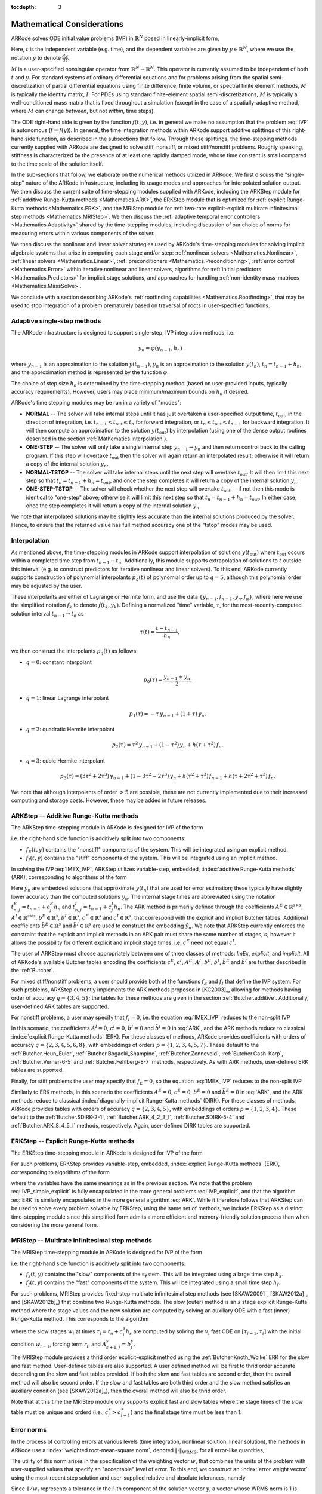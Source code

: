 ..
   Programmer(s): Daniel R. Reynolds @ SMU
   ----------------------------------------------------------------
   SUNDIALS Copyright Start
   Copyright (c) 2002-2019, Lawrence Livermore National Security
   and Southern Methodist University.
   All rights reserved.

   See the top-level LICENSE and NOTICE files for details.

   SPDX-License-Identifier: BSD-3-Clause
   SUNDIALS Copyright End
   ----------------------------------------------------------------

:tocdepth: 3

.. _Mathematics:

===========================
Mathematical Considerations
===========================

ARKode solves ODE initial value problems (IVP) in :math:`\mathbb{R}^N`
posed in linearly-implicit form,

.. math::
   M \dot{y} = f(t,y), \qquad y(t_0) = y_0.
   :label: IVP

Here, :math:`t` is the independent variable (e.g. time), and the
dependent variables are given by :math:`y \in \mathbb{R}^N`, where we
use the notation :math:`\dot{y}` to denote :math:`\frac{dy}{dt}`.

:math:`M` is a user-specified nonsingular operator from
:math:`\mathbb{R}^N \to \mathbb{R}^N`.  This operator is currently
assumed to be independent of both :math:`t` and :math:`y`.
For standard systems of ordinary differential equations and for
problems arising from the spatial semi-discretization of partial
differential equations using finite difference, finite volume, or
spectral finite element methods, :math:`M` is typically the identity
matrix, :math:`I`.  For PDEs using standard finite-element
spatial semi-discretizations, :math:`M` is typically a
well-conditioned mass matrix that is fixed throughout a simulation
(except in the case of a spatially-adaptive method, where :math:`M`
can change *between*, but not *within*, time steps).

The ODE right-hand side is given by the function :math:`f(t,y)`,
i.e. in general we make no assumption that the problem :eq:`IVP` is
autonomous (:math:`f=f(y)`).  In general, the time integration methods
within ARKode support additive splittings of this right-hand side
function, as described in the subsections that follow.  Through these
splittings, the time-stepping methods currently supplied with ARKode
are designed to solve stiff, nonstiff, or mixed stiff/nonstiff
problems.  Roughly speaking, stiffness is characterized by the
presence of at least one rapidly damped mode, whose time constant is
small compared to the time scale of the solution itself.

In the sub-sections that follow, we elaborate on the numerical
methods utilized in ARKode.  We first discuss the "single-step" nature
of the ARKode infrastructure, including its usage modes and approaches
for interpolated solution output.  We then discuss the current suite
of time-stepping modules supplied with ARKode, including the ARKStep
module for :ref:`additive Runge-Kutta methods <Mathematics.ARK>`,
the ERKStep module that is optimized for :ref:`explicit Runge-Kutta
methods <Mathematics.ERK>`, and the MRIStep module for :ref:`two-rate
explicit-explicit multirate infinitesimal step methods <Mathematics.MRIStep>`.
We then discuss the :ref:`adaptive temporal error controllers
<Mathematics.Adaptivity>` shared by the time-stepping modules, including
discussion of our choice of norms for measuring errors within various components
of the solver.

We then discuss the nonlinear and linear solver strategies used by
ARKode's time-stepping modules for solving implicit algebraic systems
that arise in computing each stage and/or step:
:ref:`nonlinear solvers <Mathematics.Nonlinear>`,
:ref:`linear solvers <Mathematics.Linear>`,
:ref:`preconditioners <Mathematics.Preconditioning>`,
:ref:`error control <Mathematics.Error>` within iterative nonlinear
and linear solvers, algorithms for
:ref:`initial predictors <Mathematics.Predictors>` for implicit stage
solutions, and approaches for handling
:ref:`non-identity mass-matrices <Mathematics.MassSolve>`.

We conclude with a section describing ARKode's :ref:`rootfinding
capabilities <Mathematics.Rootfinding>`, that may be used to stop
integration of a problem prematurely based on traversal of roots in
user-specified functions.



.. _Mathematics.SingleStep:

Adaptive single-step methods
===============================

The ARKode infrastructure is designed to support single-step, IVP
integration methods, i.e.

.. math::

   y_{n} = \varphi(y_{n-1}, h_n)

where :math:`y_{n-1}` is an approximation to the solution :math:`y(t_{n-1})`,
:math:`y_{n}` is an approximation to the solution :math:`y(t_n)`, 
:math:`t_n = t_{n-1} + h_n`, and the approximation method is
represented by the function :math:`\varphi`.

The choice of step size :math:`h_n` is determined by the time-stepping
method (based on user-provided inputs, typically accuracy requirements).
However, users may place minimum/maximum bounds on :math:`h_n` if desired.

ARKode's time stepping modules may be run in a variety of "modes":

* **NORMAL** -- The solver will take internal steps until it has just
  overtaken a user-specified output time, :math:`t_\text{out}`, in the
  direction of integration, i.e. :math:`t_{n-1} < t_\text{out} \le
  t_{n}` for forward integration, or :math:`t_{n} \le t_\text{out} <
  t_{n-1}` for backward integration.  It will then compute an
  approximation to the solution :math:`y(t_\text{out})` by
  interpolation (using one of the dense output routines described in
  the section :ref:`Mathematics.Interpolation`).

* **ONE-STEP** -- The solver will only take a single internal step
  :math:`y_{n-1} \to y_{n}` and then return control back to the
  calling program.  If this step will overtake :math:`t_\text{out}`
  then the solver will again return an interpolated result; otherwise
  it will return a copy of the internal solution :math:`y_{n}`.

* **NORMAL-TSTOP** -- The solver will take internal steps until the next
  step will overtake :math:`t_\text{out}`.  It will then limit
  this next step so that :math:`t_n = t_{n-1} + h_n = t_\text{out}`,
  and once the step completes it will return a copy of the internal
  solution :math:`y_{n}`.

* **ONE-STEP-TSTOP** -- The solver will check whether the next step
  will overtake :math:`t_\text{out}` -- if not then this mode is
  identical to "one-step" above; otherwise it will limit this next
  step so that :math:`t_n = t_{n-1} + h_n = t_\text{out}`.  In either
  case, once the step completes it will return a copy of the internal
  solution :math:`y_{n}`.

We note that interpolated solutions may be slightly less accurate than
the internal solutions produced by the solver.  Hence, to ensure that
the returned value has full method accuracy one of the "tstop" modes
may be used.



.. _Mathematics.Interpolation:

Interpolation
===============

As mentioned above, the time-stepping modules in ARKode support
interpolation of solutions :math:`y(t_\text{out})` where
:math:`t_\text{out}` occurs within a completed time step from
:math:`t_{n-1} \to t_n`.  Additionally, this module supports
extrapolation of solutions to :math:`t` outside this interval
(e.g. to construct predictors for iterative nonlinear and linear
solvers).  To this end, ARKode currently supports construction of
polynomial interpolants :math:`p_q(t)` of polynomial order up to
:math:`q=5`, although this polynomial order may be adjusted by the
user.

These interpolants are either of Lagrange or Hermite form, and
use the data :math:`\left\{ y_{n-1}, f_{n-1}, y_{n}, f_{n} \right\}`,
where here we use the simplified notation :math:`f_{k}` to denote
:math:`f(t_k,y_k)`.  Defining a normalized "time" variable,
:math:`\tau`, for the most-recently-computed solution interval
:math:`t_{n-1} \to t_{n}` as

.. math::

   \tau(t) = \frac{t-t_{n-1}}{h_{n}},

we then construct the interpolants :math:`p_q(t)` as follows:

* :math:`q=0`: constant interpolant

  .. math::

     p_0(\tau) = \frac{y_{n-1} + y_{n}}{2}.

* :math:`q=1`: linear Lagrange interpolant

  .. math::

     p_1(\tau) = -\tau\, y_{n-1} + (1+\tau)\, y_{n}.

* :math:`q=2`: quadratic Hermite interpolant

  .. math::

     p_2(\tau) =  \tau^2\,y_{n-1} + (1-\tau^2)\,y_{n} + h(\tau+\tau^2)\,f_{n}.

* :math:`q=3`: cubic Hermite interpolant

  .. math::

     p_3(\tau) =  (3\tau^2 + 2\tau^3)\,y_{n-1} +
     (1-3\tau^2-2\tau^3)\,y_{n} + h(\tau^2+\tau^3)\,f_{n-1} +
     h(\tau+2\tau^2+\tau^3)\,f_{n}.

We note that although interpolants of order :math:`> 5` are possible,
these are not currently implemented due to their increased computing
and storage costs.  However, these may be added in future releases.




.. _Mathematics.ARK:

ARKStep -- Additive Runge-Kutta methods
=========================================

The ARKStep time-stepping module in ARKode is designed for IVP of the
form

.. math::
   M \dot{y} = f_E(t,y) + f_I(t,y), \qquad y(t_0) = y_0,
   :label: IMEX_IVP

i.e. the right-hand side function is additively split into two
components:

* :math:`f_E(t,y)` contains the "nonstiff" components of the
  system.  This will be integrated using an explicit method.

* :math:`f_I(t,y)` contains the "stiff" components of the
  system.  This will be integrated using an implicit method.

In solving the IVP :eq:`IMEX_IVP`, ARKStep utilizes variable-step,
embedded, :index:`additive Runge-Kutta methods` (ARK), corresponding
to algorithms of the form

.. math::
   M z_i &= M y_{n-1} + h_n \sum_{j=1}^{i-1} A^E_{i,j} f_E(t^E_{n,j}, z_j)
                 + h_n \sum_{j=1}^{i} A^I_{i,j} f_I(t^I_{n,j}, z_j),
   \quad i=1,\ldots,s, \\
   M y_n &= M y_{n-1} + h_n \sum_{i=1}^{s} \left(b^E_i f_E(t^E_{n,i}, z_i)
                 + b^I_i f_I(t^I_{n,i}, z_i)\right), \\
   M \tilde{y}_n &= M y_{n-1} + h_n \sum_{i=1}^{s} \left(
                  \tilde{b}^E_i f_E(t^E_{n,i}, z_i) +
		  \tilde{b}^I_i f_I(t^I_{n,i}, z_i)\right).
   :label: ARK

Here :math:`\tilde{y}_n` are embedded solutions that approximate
:math:`y(t_n)` that are used for error estimation; these typically
have slightly lower accuracy than the computed solutions :math:`y_n`.
The internal stage times are abbreviated using the notation
:math:`t^E_{n,j} = t_{n-1} + c^E_j h_n` and
:math:`t^I_{n,j} = t_{n-1} + c^I_j h_n`.  The ARK method is
primarily defined through the coefficients :math:`A^E \in
\mathbb{R}^{s\times s}`, :math:`A^I \in \mathbb{R}^{s\times s}`,
:math:`b^E \in \mathbb{R}^{s}`, :math:`b^I \in \mathbb{R}^{s}`,
:math:`c^E \in \mathbb{R}^{s}` and :math:`c^I \in \mathbb{R}^{s}`,
that correspond with the explicit and implicit Butcher tables.
Additional coefficients :math:`\tilde{b}^E \in \mathbb{R}^{s}` and
:math:`\tilde{b}^I \in \mathbb{R}^{s}` are used to construct the
embedding :math:`\tilde{y}_n`.  We note that ARKStep currently
enforces the constraint that the explicit and implicit methods in an
ARK pair must share the same number of stages, :math:`s`; however it
allows the possibility for different explicit and implicit stage
times, i.e. :math:`c^E` need not equal :math:`c^I`.

The user of ARKStep must choose appropriately between one of three
classes of methods: *ImEx*, *explicit*, and *implicit*.  All of
ARKode's available Butcher tables encoding the coefficients
:math:`c^E`, :math:`c^I`, :math:`A^E`, :math:`A^I`, :math:`b^E`,
:math:`b^I`, :math:`\tilde{b}^E` and :math:`\tilde{b}^I` are further
described in the :ref:`Butcher`.

For mixed stiff/nonstiff problems, a user should provide both of the
functions :math:`f_E` and :math:`f_I` that define the IVP system.  For
such problems, ARKStep currently implements the ARK methods proposed in
[KC2003]_, allowing for methods having order of accuracy :math:`q =
\{3,4,5\}`; the tables for these methods are given in the section
:ref:`Butcher.additive`.  Additionally, user-defined ARK tables are
supported.

For nonstiff problems, a user may specify that :math:`f_I = 0`,
i.e. the equation :eq:`IMEX_IVP` reduces to the non-split IVP

.. math::
   M\, \dot{y} = f_E(t,y), \qquad y(t_0) = y_0.
   :label: IVP_explicit

In this scenario, the coefficients :math:`A^I=0`, :math:`c^I=0`,
:math:`b^I=0` and :math:`\tilde{b}^I=0` in :eq:`ARK`, and the ARK
methods reduce to classical :index:`explicit Runge-Kutta methods`
(ERK).  For these classes of methods, ARKode provides coefficients
with orders of accuracy :math:`q = \{2,3,4,5,6,8\}`, with embeddings
of orders :math:`p = \{1,2,3,4,5,7\}`.  These default to the
:ref:`Butcher.Heun_Euler`,
:ref:`Butcher.Bogacki_Shampine`, :ref:`Butcher.Zonneveld`,
:ref:`Butcher.Cash-Karp`, :ref:`Butcher.Verner-6-5` and
:ref:`Butcher.Fehlberg-8-7` methods, respectively.  As with ARK
methods, user-defined ERK tables are supported.

Finally, for stiff problems the user may specify that :math:`f_E = 0`,
so the equation :eq:`IMEX_IVP` reduces to the non-split IVP

..
   .. math::
      M(t)\, \dot{y} = f_I(t,y), \qquad y(t_0) = y_0.
      :label: IVP_implicit

.. math::
   M\, \dot{y} = f_I(t,y), \qquad y(t_0) = y_0.
   :label: IVP_implicit

Similarly to ERK methods, in this scenario the coefficients
:math:`A^E=0`, :math:`c^E=0`, :math:`b^E=0` and :math:`\tilde{b}^E=0`
in :eq:`ARK`, and the ARK methods reduce to classical
:index:`diagonally-implicit Runge-Kutta methods` (DIRK).  For these
classes of methods, ARKode provides tables with orders of accuracy
:math:`q = \{2,3,4,5\}`, with embeddings of orders
:math:`p = \{1,2,3,4\}`. These default to the
:ref:`Butcher.SDIRK-2-1`, :ref:`Butcher.ARK_4_2_3_I`,
:ref:`Butcher.SDIRK-5-4` and :ref:`Butcher.ARK_8_4_5_I` methods,
respectively.  Again, user-defined DIRK tables are supported.




.. _Mathematics.ERK:

ERKStep -- Explicit Runge-Kutta methods
===========================================

The ERKStep time-stepping module in ARKode is designed for IVP
of the form

.. math::
   \dot{y} = f(t,y), \qquad y(t_0) = y_0.
   :label: IVP_simple_explicit

For such problems, ERKStep provides variable-step, embedded,
:index:`explicit Runge-Kutta methods` (ERK), corresponding to
algorithms of the form

.. math::
   z_i &= y_{n-1} + h_n \sum_{j=1}^{i-1} A_{i,j} f(t_{n,j}, z_j),
   \quad i=1,\ldots,s, \\
   y_n &= y_{n-1} + h_n \sum_{i=1}^{s} b_i f(t_{n,i}, z_i), \\
   \tilde{y}_n &= y_{n-1} + h_n \sum_{i=1}^{s} \tilde{b}_i f(t_{n,i}, z_i),
   :label: ERK

where the variables have the same meanings as in the previous section.
We note that the problem :eq:`IVP_simple_explicit` is fully encapsulated in
the more general problems :eq:`IVP_explicit`, and that the algorithm :eq:`ERK`
is similarly encapsulated in the more general algorithm :eq:`ARK`.
While it therefore follows that ARKStep can be used to solve every
problem solvable by ERKStep, using the same set of methods, we
include ERKStep as a distinct time-stepping module since this
simplified form admits a more efficient and memory-friendly solution
process than when considering the more general form.


.. _Mathematics.MRIStep:

MRIStep -- Multirate infinitesimal step methods
================================================

The MRIStep time-stepping module in ARKode is designed for IVP
of the form

.. math::
   \dot{y} = f_s(t,y) + f_f(t,y), \qquad y(t_0) = y_0.
   :label: IVP_two_rate

i.e. the right-hand side function is additively split into two
components:

* :math:`f_s(t,y)` contains the "slow" components of the
  system.  This will be integrated using a large time step :math:`h_s`.

* :math:`f_f(t,y)` contains the "fast" components of the
  system.  This will be integrated using a small time step :math:`h_f`.

For such problems, MRIStep provides fixed-step multirate infinitesimal step
methods (see [SKAW2009]_, [SKAW2012a]_, and [SKAW2012b]_) that combine two
Runge-Kutta methods. The slow (outer) method is an :math:`s` stage explicit
Runge-Kutta method where the stage values and the new solution are computed by
solving an auxiliary ODE with a fast (inner) Runge-Kutta method. This
corresponds to the algorithm

.. math::
   w_1 &= y_n, \\
   r_i &= \sum_{j=1}^{i-1} (A^s_{i,j} - A^s_{i-1,j}) f_s(w_j), \\
   v_i(\tau_{i-1}) &= w_{i-1}, \\
   \frac{dv_i}{d\tau} &= f_f(v_i) + \frac{1}{c^s_i - c^s_{i-1}} r_i, \quad \tau \in
   [\tau_{i-1},\tau_i], \quad i = 2,\ldots,s+1\\
   w_i &= v_i(\tau_i), \\
   y_{n+1} &= w_{s+1},
   :label: MRIStep

where the slow stages :math:`w_i` at times :math:`\tau_i = t_n + c^s_i h_s` are
computed by solving the :math:`v_i` fast ODE on :math:`[\tau_{i-1},\tau_i]` with
the initial condition :math:`w_{i-1}`, forcing term :math:`r_i`, and
:math:`A^s_{s+1,j}=b^s_{j}`.

The MRIStep module provides a thrid order explicit-explicit method using the
:ref:`Butcher.Knoth_Wolke` ERK for the slow and fast method. User-defined
tables are also supported. A user defined method will be first to thrid order
accurate depending on the slow and fast tables provided. If both the slow and
fast tables are second order, then the overall method will also be second
order. If the slow and fast tables are both third order and the slow method
satisfies an auxiliary condition (see [SKAW2012a]_), then the overall method
will also be thrid order.

Note that at this time the MRIStep module only supports explicit fast and slow
tables where the stage times of the slow table must be unique and orderd (i.e.,
:math:`c^s_{i} > c^s_{i-1}`) and the final stage time must be less than 1.


.. _Mathematics.Error.Norm:

Error norms
============================

In the process of controlling errors at various levels (time
integration, nonlinear solution, linear solution), the methods in
ARKode use a :index:`weighted root-mean-square norm`, denoted
:math:`\|\cdot\|_\text{WRMS}`, for all error-like quantities,

.. math::
   \|v\|_\text{WRMS} = \left( \frac{1}{N} \sum_{i=1}^N \left(v_i\,
   w_i\right)^2\right)^{1/2}.
   :label: WRMS_NORM

The utility of this norm arises in the specification of the weighting
vector :math:`w`, that combines the units of the problem with
user-supplied values that specify an "acceptable" level of error.  To
this end, we construct an :index:`error weight vector` using
the most-recent step solution and user-supplied relative and
absolute tolerances, namely

.. math::
   w_i = \frac{1}{RTOL\cdot |y_{n-1,i}| + ATOL_i}.
   :label: EWT

Since :math:`1/w_i` represents a tolerance in the :math:`i`-th component of the
solution vector :math:`y`, a vector whose WRMS norm is 1 is regarded
as "small."  For brevity, unless specified otherwise we will drop the
subscript WRMS on norms in the remainder of this section.

Additionally, for problems involving a non-identity mass matrix,
:math:`M\ne I`, the units of equation :eq:`IMEX_IVP` may differ from the
units of the solution :math:`y`.  In this case, we may additionally
construct a :index:`residual weight vector`,

.. math::
   w_i = \frac{1}{RTOL\cdot | \left[M y_{n-1}\right]_i| + ATOL'_i},
   :label: RWT

where the user may specify a separate absolute residual tolerance
value or array, :math:`ATOL'`.  The choice of weighting vector used
in any given norm is determined by the quantity being measured: values
having "solution" units use :eq:`EWT`, whereas values having "equation"
units use :eq:`RWT`.  Obviously, for problems with :math:`M=I`, the
solution and equation units are identical, so the solvers in ARKode
will use :eq:`EWT` when computing all error norms.




.. _Mathematics.Adaptivity:

Time step adaptivity
=======================

A critical component of IVP "solvers" (rather than just
time-steppers) is their adaptive control of local truncation error (LTE).
At every step, we estimate the local error, and ensure that it
satisfies tolerance conditions.  If this local error test fails, then
the step is recomputed with a reduced step size.  To this end, the
Runge-Kutta methods packaged within both the ARKStep and ERKStep
modules admit an embedded solution :math:`\tilde{y}_n`, as shown in
equations :eq:`ARK` and :eq:`ERK`.  Generally, these embedded
solutions attain a slightly lower order of accuracy than the computed
solution :math:`y_n`.  Denoting the order of accuracy for :math:`y_n`
as :math:`q` and for :math:`\tilde{y}_n` as :math:`p`, most of these
embedded methods satisfy :math:`p = q-1`.  These values of :math:`q`
and :math:`p` correspond to the *global* orders of accuracy for the
method and embedding, hence each admit local truncation errors
satisfying [HW1993]_

.. math::
   \| y_n - y(t_n) \| = C h_n^{q+1} + \mathcal O(h_n^{q+2}), \\
   \| \tilde{y}_n - y(t_n) \| = D h_n^{p+1} + \mathcal O(h_n^{p+2}),
   :label: AsymptoticErrors

where :math:`C` and :math:`D` are constants independent of
:math:`h_n`, and where we have assumed exact initial conditions for
the step, i.e. :math:`y_{n-1} = y(t_{n-1})`. Combining these
estimates, we have

.. math::
   \| y_n - \tilde{y}_n \| = \| y_n - y(t_n) - \tilde{y}_n + y(t_n) \|
   \le \| y_n - y(t_n) \| + \| \tilde{y}_n - y(t_n) \|
   \le D h_n^{p+1} + \mathcal O(h_n^{p+2}).

We therefore use the norm of the difference between :math:`y_n` and
:math:`\tilde{y}_n` as an estimate for the LTE at the step :math:`n`

.. math::
   M T_n = \beta \left(y_n - \tilde{y}_n\right) =
   \beta h_n \sum_{i=1}^{s} \left[
   \left(b^E_i - \tilde{b}^E_i\right) f_E(t^E_{n,i}, z_i) +
   \left(b^I_i - \tilde{b}^I_i\right) f_I(t^I_{n,i}, z_i) \right]
   :label: LTE

for ARK methods, and similarly for ERK methods.  Here, :math:`\beta>0`
is an error *bias* to help account for the error constant :math:`D`;
the default value of this constant is :math:`\beta = 1.5`, which may
be modified by the user.

With this LTE estimate, the local error test is simply
:math:`\|T_n\| < 1` since this norm includes the user-specified
tolerances.  If this error test passes, the step is considered
successful, and the estimate is subsequently used to estimate the next
step size, the algorithms used for this purpose are described below in
the section :ref:`Mathematics.Adaptivity.ErrorControl`.  If the error
test fails, the step is rejected and a new step size :math:`h'` is
then computed using the same error controller as for successful steps.
A new attempt at the step is made, and the error test is repeated.  If
the error test fails twice, then :math:`h'/h` is limited above to 0.3,
and limited below to 0.1 after an additional step failure.  After
seven error test failures, control is returned to the user with a
failure message.  We note that all of the constants listed above are
only the default values; each may be modified by the user.

We define the step size ratio between a prospective step :math:`h'`
and a completed step :math:`h` as :math:`\eta`, i.e. :math:`\eta = h'
/ h`.  This value is subsequently bounded from above by
:math:`\eta_\text{max}` to ensure that step size adjustments are not
overly aggressive.  This upper bound changes according to the step
and history, 

.. math::
   \eta_\text{max} = \begin{cases}
     \text{etamx1}, & \quad\text{on the first step (default is 10000)}, \\
     \text{growth}, & \quad\text{on general steps (default is 20)}, \\
     1, & \quad\text{if the previous step had an error test failure}.
   \end{cases}

A flowchart detailing how the time steps are modified at each
iteration to ensure solver convergence and successful steps is given
in the figure below.  Here, all norms correspond to the WRMS norm, and
the error adaptivity function **arkAdapt** is supplied by one of the
error control algorithms discussed in the subsections below.

.. _adaptivity_figure:

.. figure:: figs/time_adaptivity.png
   :scale: 60 %
   :align: center


For some problems it may be preferable to avoid small step size
adjustments.  This can be especially true for problems that construct
a Newton Jacobian matrix or a preconditioner for a nonlinear or an
iterative linear solve, where this construction is computationally
expensive, and where convergence can be seriously hindered through use
of an inaccurate matrix.  To accommodate these scenarios, the step is
left unchanged when :math:`\eta \in [\eta_L, \eta_U]`.  The default
values for this interval are :math:`\eta_L = 1` and :math:`\eta_U =
1.5`, and may be modified by the user.

We note that any choices for :math:`\eta` (or equivalently,
:math:`h'`) are subsequently constrained by the optional user-supplied
bounds :math:`h_\text{min}` and :math:`h_\text{max}`.  Additionally,
the time-stepping algorithms in ARKode may similarly limit :math:`h'`
to adhere to a user-provided "TSTOP" stopping point,
:math:`t_\text{stop}`.



.. _Mathematics.Adaptivity.ErrorControl:

Asymptotic error control
---------------------------

As mentioned above, the time-stepping modules in ARKode adapt the step
size in order to attain local errors within desired tolerances of the
true solution.  These adaptivity algorithms estimate the prospective
step size :math:`h'` based on the asymptotic local error estimates
:eq:`AsymptoticErrors`.  We define the values :math:`\varepsilon_n`,
:math:`\varepsilon_{n-1}` and :math:`\varepsilon_{n-2}` as

.. math::
   \varepsilon_k &\ \equiv \ \|T_k\|
      \ = \ \beta \|y_k - \tilde{y}_k\|,

corresponding to the local error estimates for three consecutive
steps, :math:`t_{n-3} \to t_{n-2} \to t_{n-1} \to t_n`.  These local
error history values are all initialized to 1 upon program
initialization, to accommodate the few initial time steps of a
calculation where some of these error estimates have not yet been
computed.  With these estimates, ARKode supports a variety of error
control algorithms, as specified in the subsections below.


.. _Mathematics.Adaptivity.ErrorControl.PID:

PID controller
^^^^^^^^^^^^^^^^^^

This is the default time adaptivity controller used by the ARKStep and
ERKStep modules.  It derives from those found in [KC2003]_, [S1998]_, [S2003]_ and
[S2006]_, and uses all three of the local error estimates
:math:`\varepsilon_n`, :math:`\varepsilon_{n-1}` and
:math:`\varepsilon_{n-2}` in determination of a prospective step size,

.. math::
   h' \;=\; h_n\; \varepsilon_n^{-k_1/p}\; \varepsilon_{n-1}^{k_2/p}\;
        \varepsilon_{n-2}^{-k_3/p},

where the constants :math:`k_1`, :math:`k_2` and :math:`k_3` default
to 0.58, 0.21 and 0.1, respectively, and may be modied by the user.
In this estimate, a floor of :math:`\varepsilon > 10^{-10}` is
enforced to avoid division-by-zero errors.



.. _Mathematics.Adaptivity.ErrorControl.PI:

PI controller
^^^^^^^^^^^^^^^^^

Like with the previous method, the PI controller derives from those
found in [KC2003]_, [S1998]_, [S2003]_ and [S2006]_, but it differs in
that it only uses the two most recent step sizes in its adaptivity
algorithm,

.. math::
   h' \;=\; h_n\; \varepsilon_n^{-k_1/p}\; \varepsilon_{n-1}^{k_2/p}.

Here, the default values of :math:`k_1` and :math:`k_2` default
to 0.8 and 0.31, respectively, though they may be changed by the user.



.. _Mathematics.Adaptivity.ErrorControl.I:

I controller
^^^^^^^^^^^^^^^^

This is the standard time adaptivity control algorithm in use by most
publicly-available ODE solver codes.  It bases the prospective time step
estimate entirely off of the current local error estimate,

.. math::
   h' \;=\; h_n\; \varepsilon_n^{-k_1/p}.

By default, :math:`k_1=1`, but that may be modified by the user.




.. _Mathematics.Adaptivity.ErrorControl.eGus:

Explicit Gustafsson controller
^^^^^^^^^^^^^^^^^^^^^^^^^^^^^^^^

This step adaptivity algorithm was proposed in [G1991]_, and
is primarily useful with explicit Runge-Kutta methods.
In the notation of our earlier controllers, it has the form

.. math::
   h' \;=\; \begin{cases}
      h_1\; \varepsilon_1^{-1/p}, &\quad\text{on the first step}, \\
      h_n\; \varepsilon_n^{-k_1/p}\;
        \left(\varepsilon_n/\varepsilon_{n-1}\right)^{k_2/p}, &
      \quad\text{on subsequent steps}.
   \end{cases}
   :label: expGus

The default values of :math:`k_1` and :math:`k_2` are 0.367 and 0.268,
respectively, and may be modified by the user.




.. _Mathematics.Adaptivity.ErrorControl.iGus:

Implicit Gustafsson controller
^^^^^^^^^^^^^^^^^^^^^^^^^^^^^^^^^^^

A version of the above controller suitable for implicit Runge-Kutta
methods was introduced in [G1994]_, and has the form

.. math::
   h' = \begin{cases}
      h_1 \varepsilon_1^{-1/p}, &\quad\text{on the first step}, \\
      h_n \left(h_n / h_{n-1}\right) \varepsilon_n^{-k_1/p}
        \left(\varepsilon_n/\varepsilon_{n-1}\right)^{-k_2/p}, &
      \quad\text{on subsequent steps}.
   \end{cases}
   :label: impGus

The algorithm parameters default to :math:`k_1 = 0.98` and
:math:`k_2 = 0.95`, but may be modified by the user.




.. _Mathematics.Adaptivity.ErrorControl.ieGus:

ImEx Gustafsson controller
^^^^^^^^^^^^^^^^^^^^^^^^^^^^^^^^^^^^

An ImEx version of these two preceding controllers is also available.
This approach computes the estimates :math:`h'_1` arising from
equation :eq:`expGus` and the estimate :math:`h'_2` arising from
equation :eq:`impGus`, and selects

.. math::
   h' = \frac{h}{|h|}\min\left\{|h'_1|, |h'_2|\right\}.

Here, equation :eq:`expGus` uses :math:`k_1` and
:math:`k_2` with default values of 0.367 and 0.268, while equation
:eq:`impGus` sets both parameters to the input :math:`k_3` that
defaults to 0.95.  All of these values may be modified by the user.



.. _Mathematics.Adaptivity.ErrorControl.User:

User-supplied controller
^^^^^^^^^^^^^^^^^^^^^^^^^^^^^^^^^^^^

Finally, ARKode's time-stepping modules allow the user to define their
own time step adaptivity function,

.. math::
   h' = H(y, t, h_n, h_{n-1}, h_{n-2}, \varepsilon_n, \varepsilon_{n-1}, \varepsilon_{n-2}, q, p),

to allow for problem-specific choices, or for continued
experimentation with temporal error controllers.





.. _Mathematics.Stability:

Explicit stability
======================

For problems that involve a nonzero explicit component,
i.e. :math:`f_E(t,y) \ne 0` in ARKStep or for any problem in
ERKStep, explicit and ImEx Runge-Kutta methods may benefit from
additional user-supplied information regarding the explicit stability
region.  All ARKode adaptivity methods utilize estimates of the local
error, and it is often the case that such local error control will be
sufficient for method stability, since unstable steps will typically
exceed the error control tolerances.  However, for problems in which
:math:`f_E(t,y)` includes even moderately stiff components, and
especially for higher-order integration methods, it may occur that
a significant number of attempted steps will exceed the error
tolerances.  While these steps will automatically be recomputed, such
trial-and-error can result in an unreasonable number of failed steps,
increasing the cost of the computation.  In these scenarios, a
stability-based time step controller may also be useful.

Since the maximum stable explicit step for any method depends on the
problem under consideration, in that the value :math:`(h_n\lambda)` must
reside within a bounded stability region, where :math:`\lambda` are
the eigenvalues of the linearized operator :math:`\partial f_E /
\partial y`, information on the maximum stable step size is not
readily available to ARKode's time-stepping modules.  However, for
many problems such information may be easily obtained through analysis
of the problem itself, e.g. in an advection-diffusion calculation
:math:`f_I` may contain the stiff diffusive components and
:math:`f_E` may contain the comparably nonstiff advection terms.  In
this scenario, an explicitly stable step :math:`h_\text{exp}` would be
predicted as one satisfying the Courant-Friedrichs-Lewy (CFL)
stability condition for the advective portion of the problem,

.. math::
   |h_\text{exp}| < \frac{\Delta x}{|\lambda|}

where :math:`\Delta x` is the spatial mesh size and :math:`\lambda` is
the fastest advective wave speed.

In these scenarios, a user may supply a routine to predict this
maximum explicitly stable step size, :math:`|h_\text{exp}|`.  If a
value for :math:`|h_\text{exp}|` is supplied, it is compared against
the value resulting from the local error controller,
:math:`|h_\text{acc}|`, and the eventual time step used will be
limited accordingly,

.. math::
   h' = \frac{h}{|h|}\min\{c\, |h_\text{exp}|,\, |h_\text{acc}|\}.

Here the explicit stability step factor :math:`c>0` (often called the
"CFL number") defaults to :math:`1/2` but may be modified by the user.




.. _Mathematics.FixedStep:

Fixed time stepping
--------------------

While both the ARKStep and ERKStep time-stepping modules are designed
for tolerance-based time step adaptivity, they additionally support a
"fixed-step" mode.  This mode is typically used for debugging
purposes, for verification against hand-coded Runge-Kutta methods, or
for problems where the time steps should be chosen based on other
problem-specific information.  In this mode, all internal time step
adaptivity is disabled:

* temporal error control is disabled,

* nonlinear or linear solver non-convergence will result in an error
  (instead of a step size adjustment),

* no check against an explicit stability condition is performed.


Additional information on this mode is provided in the sections
:ref:`ARKStep Optional Inputs <ARKStep_CInterface.OptionalInputs>` and
:ref:`ERKStep Optional Inputs <ERKStep_CInterface.OptionalInputs>`.





.. _Mathematics.AlgebraicSolvers:

Algebraic solvers
===============================

When solving a problem involving either a nonzero implicit component,
:math:`f_I(t,y) \ne 0`, or a non-identity mass matrix,
:math:`M \ne I`, systems of linear or nonlinear algebraic equations
must be solved at each stage and/or step of the method.  This section
therefore focuses on the variety of mathematical methods provided in
the ARKode infrastructure for such problems, including
:ref:`nonlinear solvers <Mathematics.Nonlinear>`,
:ref:`linear solvers <Mathematics.Linear>`,
:ref:`preconditioners <Mathematics.Preconditioning>`,
:ref:`iterative solver error control <Mathematics.Error>`,
:ref:`implicit predictors <Mathematics.Predictors>`, and techniques
used for simplifying the above solves when using non-time-dependent
:ref:`mass-matrices <Mathematics.MassSolve>`.




.. _Mathematics.Nonlinear:

Nonlinear solver methods
------------------------------------


For both the DIRK and ARK methods corresponding to :eq:`IMEX_IVP` and
:eq:`IVP_implicit`, an implicit system

.. math::
   G(z_i) \equiv M z_i - h_n A^I_{i,i} f_I(t^I_{n,i}, z_i) - a_i = 0
   :label: Residual

must be solved for each stage :math:`z_i, i=1,\ldots,s`, where we have
the data

.. math::
   a_i \equiv \left( y_{n-1} + h_n \sum_{j=1}^{i-1} \left[
   A^E_{i,j} f_E(t^E_{n,j}, z_j) +
   A^I_{i,j} f_I(t^I_{n,j}, z_j) \right] \right)

for the ARK methods, or

.. math::
   a_i \equiv \left( y_{n-1} + h_n \sum_{j=1}^{i-1}
   A^I_{i,j} f_I(t^I_{n,j}, z_j) \right)

for the DIRK methods.  Here, if :math:`f_I(t,y)` depends nonlinearly
on :math:`y` then :eq:`Residual` corresponds to a nonlinear system of
equations; if :math:`f_I(t,y)` depends linearly on :math:`y` then this
is a linear system of equations.

For systems of either type, ARKode provides a choice of solution
strategies. The default solver choice is a variant of :index:`Newton's
method`,

.. math::
   z_i^{(m+1)} = z_i^{(m)} + \delta^{(m+1)},
   :label: Newton_iteration

where :math:`m` is the Newton iteration index, and the :index:`Newton
update` :math:`\delta^{(m+1)}` in turn requires the solution of the
:index:`Newton linear system`

.. math::
   {\mathcal A}\left(t^I_{n,i}, z_i^{(m)}\right)\, \delta^{(m+1)} =
   -G\left(z_i^{(m)}\right),
   :label: Newton_system

in which

.. math::
   {\mathcal A}(t,z) \approx M - \gamma J(t,z), \quad
   J(t,z) = \frac{\partial f_I(t,z)}{\partial z}, \quad\text{and}\quad
   \gamma = h_n A^I_{i,i}.
   :label: NewtonMatrix

When the problem involves an identity mass matrix, then as an
alternative to Newton's method, ARKode provides a :index:`fixed point
iteration` for solving the stages :math:`z_i, i=1,\ldots,s`,

.. math::
   z_i^{(m+1)} = \Phi\left(z_i^{(m)}\right) \equiv z_i^{(m)} -
   G\left(z_i^{(m)}\right), \quad m=0,1,\ldots
   :label: AAFP_iteration

This iteration may additionally be improved using a technique
called "Anderson acceleration"  [WN2011]_.  Unlike with Newton's
method, these methods *do not* require the solution of a linear system
at each iteration, instead opting for solution of a low-dimensional
least-squares solution to construct the nonlinear update.

Finally, if the user specifies that :math:`f_I(t,y)` depends linearly
on :math:`y`, and if the Newton-based nonlinear solver is chosen, then
the problem :eq:`Residual` will be solved using only a single Newton
iteration. In this case, an additional user-supplied argument
indicates whether this Jacobian is time-dependent or not, signaling
whether the Jacobian or preconditioner needs to be recomputed 
at each stage or time step, or if it can be reused throughout the full
simulation.

The optimal choice of solver (Newton vs fixed-point) is highly
problem dependent.  Since fixed-point solvers do not require the
solution of any linear systems, each iteration may be significantly
less costly than their Newton counterparts.  However, this can come at
the cost of slower convergence (or even divergence) in comparison with
Newton-like methods.  On the other hand, these fixed-point solvers do
allow for user specification of the Anderson-accelerated subspace
size, :math:`m_k`.  While the required amount of solver memory for
acceleration grows proportionately to :math:`m_k N`, larger values of
:math:`m_k` may result in faster convergence.  In our experience, this
improvement is most significant for "small" values, e.g. :math:`1\le
m_k\le 5`, and that larger values of :math:`m_k` may not result in
improved convergence.

While a Newton-based iteration is the default solver due
to its increased robustness on very stiff problems, we strongly
recommend that users also consider the fixed-point solver when
attempting a new problem.

For either the Newton or fixed-point solvers, it is well-known that
both the efficiency and robustness of the algorithm intimately depend
on the choice of a good initial guess.  The initial guess
for these solvers is a prediction :math:`z_i^{(0)}` that is computed
explicitly from previously-computed data (e.g. :math:`y_{n-2}`,
:math:`y_{n-1}`, and :math:`z_j` where :math:`j<i`).  Additional
information on the specific predictor algorithms
is provided in the following section, :ref:`Mathematics.Predictors`.



.. _Mathematics.Linear:

Linear solver methods
------------------------------------

When a Newton-based method is chosen for solving each nonlinear
system, a linear system of equations must be solved at each nonlinear
iteration.  For this solve ARKode provides several choices, including
the option of a user-supplied linear solver module.  The linear solver
modules distributed with SUNDIALS are organized into two families: a
*direct* family comprising direct linear solvers for dense, banded or
sparse matrices, and a *spils* family comprising scaled, preconditioned,
iterative (Krylov) linear solvers.  The methods offered through these
modules are as follows:

* dense direct solvers, using either an internal SUNDIALS
  implementation or a BLAS/LAPACK implementation (serial version
  only),
* band direct solvers, using either an internal SUNDIALS
  implementation or a BLAS/LAPACK implementation (serial version
  only),
* sparse direct solvers, using either the KLU sparse matrix library
  [KLU]_, or the OpenMP or PThreads-enabled SuperLU_MT sparse matrix
  library [SuperLUMT]_ [Note that users will need to download and
  install the KLU or SuperLU_MT packages independent of ARKode],
* SPGMR, a scaled, preconditioned GMRES (Generalized Minimal Residual)
  solver,
* SPFGMR, a scaled, preconditioned FGMRES (Flexible Generalized Minimal
  Residual) solver,
* SPBCGS, a scaled, preconditioned Bi-CGStab (Bi-Conjugate Gradient
  Stable) solver,
* SPTFQMR, a scaled, preconditioned TFQMR (Transpose-free
  Quasi-Minimal Residual) solver, or
* PCG, a preconditioned CG (Conjugate Gradient method) solver for
  symmetric linear systems.

For large stiff systems where direct methods are often infeasible, the
combination of an implicit integrator and a preconditioned
Krylov method can yield a powerful tool because it combines
established methods for stiff integration, nonlinear solver iteration,
and Krylov (linear) iteration with a problem-specific treatment of the
dominant sources of stiffness, in the form of a user-supplied
preconditioner matrix [BH1989]_.  We note that the direct linear
solver modules currently provided by SUNDIALS are only designed to be
used with the serial and threaded vector representations.


.. index:: modified Newton iteration

.. _Mathematics.Linear.Direct:

Matrix-based linear solvers
^^^^^^^^^^^^^^^^^^^^^^^^^^^^^^^

In the case that a matrix-based linear solver is used, a *modified
Newton iteration* is utilized.  In a modified newton iteration, the matrix
:math:`{\mathcal A}` is held fixed for multiple Newton iterations.
More precisely, each Newton iteration is computed from the modified
equation

.. math::
   \tilde{\mathcal A}\left(\tilde{t},\tilde{z}\right)\, \delta^{(m+1)}
   = -G\left(z_i^{(m)}\right),
   :label: modified_Newton_system

in which

.. math::
   \tilde{\mathcal A}(t,z) \approx M - \tilde{\gamma} J(t,z),
   \quad\text{and}\quad \tilde{\gamma} = \tilde{h} A^I_{i,i}.
   :label: modified_NewtonMatrix

Here, the solution :math:`\tilde{z}`, time :math:`\tilde{t}`, and step
size :math:`\tilde{h}` upon which the modified equation rely, are
merely values of these quantities from a previous iteration.  In other
words, the matrix :math:`\tilde{\mathcal A}` is only computed rarely,
and reused for repeated solves.  The frequency at which
:math:`\tilde{\mathcal A}` is recomputed defaults to 20 time steps,
but may be modified by the user.

When using the dense and band SUNMatrix objects for the linear systems
:eq:`modified_Newton_system`, the Jacobian :math:`J` may be supplied
by a user routine, or approximated internally by finite-differences.
In the case of differencing, we use the standard approximation

.. math::
   J_{i,j}(t,z) \approx \frac{f_{I,i}(t,z+\sigma_j e_j) - f_{I,i}(t,z)}{\sigma_j},

where :math:`e_j` is the :math:`j`-th unit vector, and the increments
:math:`\sigma_j` are given by

.. math::
   \sigma_j = \max\left\{ \sqrt{U}\, |z_j|, \frac{\sigma_0}{w_j} \right\}.

Here :math:`U` is the unit roundoff, :math:`\sigma_0` is a small
dimensionless value, and :math:`w_j` is the error weight defined in
:eq:`EWT`.  In the dense case, this approach requires :math:`N`
evaluations of :math:`f_I`, one for each column of :math:`J`.  In the
band case, the columns of :math:`J` are computed in groups, using the
Curtis-Powell-Reid algorithm, with the number of :math:`f_I`
evaluations equal to the matrix bandwidth.

We note that with sparse and user-supplied SUNMatrix objects, the
Jacobian *must* be supplied by a user routine.



.. index:: inexact Newton iteration

.. _Mathematics.Linear.Iterative:

Matrix-free iterative linear solvers
^^^^^^^^^^^^^^^^^^^^^^^^^^^^^^^^^^^^^^^^

In the case that a matrix-free iterative linear solver is chosen,
an *inexact Newton iteration* is utilized.  Here, the
matrix :math:`{\mathcal A}` is not itself constructed since the
algorithms only require the product of this matrix with a given
vector.  Additionally, each Newton system :eq:`Newton_system` is not
solved completely, since these linear solvers are iterative (hence the
"inexact" in the name). As a result. for these linear solvers
:math:`{\mathcal A}` is applied in a matrix-free manner, 

.. math::
   {\mathcal A}(t,z)\, v = Mv - \gamma\, J(t,z)\, v.

The matrix-vector products :math:`Mv` *must* be provided through a
user-supplied routine; the matrix-vector products :math:`Jv` are
obtained by either calling an optional user-supplied routine, or
through a finite difference approximation to the directional
derivative:

.. math::
   J(t,z)\,v \approx \frac{f_I(t,z+\sigma v) - f_I(t,z)}{\sigma},

where the increment :math:`\sigma = 1/\|v\|` to ensure that
:math:`\|\sigma v\| = 1`.

As with the modified Newton method that reused :math:`{\mathcal A}`
between solves, the inexact Newton iteration may also recompute
the preconditioner :math:`P` infrequently to balance the high costs
of matrix construction and factorization against the reduced
convergence rate that may result from a stale preconditioner.



.. index:: linear solver setup

.. _Mathematics.Linear.Setup:

Updating the linear solver
^^^^^^^^^^^^^^^^^^^^^^^^^^^^

In cases where recomputation of the Newton matrix
:math:`\tilde{\mathcal A}` or preconditioner :math:`P` is lagged,
these structures will be recomputed only in the
following circumstances:

* when starting the problem,
* when more than 20 steps have been taken since the last update (this
  value may be modified by the user),
* when the value :math:`\tilde{\gamma}` of :math:`\gamma` at the last
  update satisfies :math:`\left|\gamma/\tilde{\gamma} - 1\right| >
  0.2` (this value may be modified by the user),
* when a non-fatal convergence failure just occurred,
* when an error test failure just occurred, or
* if the problem is linearly implicit and :math:`\gamma` has
  changed by a factor larger than 100 times machine epsilon.

When an update is forced due to a convergence failure, an update of
:math:`\tilde{\mathcal A}` or :math:`P` may or may not involve a
re-evaluation of :math:`J` (in :math:`\tilde{\mathcal A}`) or of
Jacobian data (in :math:`P`), depending on whether errors in the
Jacobian were the likely cause of the failure.  More generally, the
decision is made to re-evaluate :math:`J` (or instruct the user to
update :math:`P`) when:

* starting the problem,
* more than 50 steps have been taken since the last evaluation,
* a convergence failure occurred with an outdated matrix, and the
  value :math:`\tilde{\gamma}` of :math:`\gamma` at the last update
  satisfies :math:`\left|\gamma/\tilde{\gamma} - 1\right| > 0.2`,
* a convergence failure occurred that forced a step size reduction, or
* if the problem is linearly implicit and :math:`\gamma` has
  changed by a factor larger than 100 times machine epsilon.


However, for linear solvers and preconditioners that do not
rely on costly matrix construction and factorization operations
(e.g. when using a geometric multigrid method as preconditioner), it
may be more efficient to update these structures more frequently than
the above heuristics specify, since the increased rate of
linear/nonlinear solver convergence may more than account for the
additional cost of Jacobian/preconditioner construction.  To this end,
a user may specify that the system matrix :math:`{\mathcal A}` and/or
preconditioner :math:`P` should be recomputed more frequently.

As will be further discussed in the section
:ref:`Mathematics.Preconditioning`, in the case of most Krylov methods,
preconditioning may be applied on the left, right, or on both sides of
:math:`{\mathcal A}`, with user-supplied routines for the
preconditioner setup and solve operations.




.. _Mathematics.Error:

Iteration Error Control
------------------------------------


.. _Mathematics.Error.Nonlinear:

Nonlinear iteration error control
^^^^^^^^^^^^^^^^^^^^^^^^^^^^^^^^^^^^

The stopping test for all of the nonlinear solver algorithms is
related to the temporal local error test, with the goal of keeping the
nonlinear iteration errors from interfering with local error control.
Denoting the final computed value of each stage solution as
:math:`z_i^{(m)}`, and the true stage solution solving :eq:`Residual`
as :math:`z_i`, we want to ensure that the iteration error
:math:`z_i - z_i^{(m)}` is "small" (recall that a norm less than 1 is
already considered within an acceptable tolerance).

To this end, we first estimate the linear convergence rate :math:`R_i`
of the nonlinear iteration.  We initialize :math:`R_i=1`, and reset it
to this value whenever :math:`\tilde{\mathcal A}` or :math:`P` are
updated.  After computing a nonlinear correction :math:`\delta^{(m)} =
z_i^{(m)} - z_i^{(m-1)}`, if :math:`m>0` we update :math:`R_i` as

.. math::
   R_i \leftarrow \max\{ 0.3 R_i, \left\|\delta^{(m)}\right\| / \left\|\delta^{(m-1)}\right\| \}.

where the factor 0.3 is user-modifiable.

Let :math:`y_n^{(m)}` denote the time-evolved solution constructed
using our approximate nonlinear stage solutions, :math:`z_i^{(m)}`,
and let :math:`y_n^{(\infty)}` denote the time-evolved solution
constructed using *exact* nonlinear stage solutions.  We then use the
estimate

.. math::
   \left\| y_n^{(\infty)} - y_n^{(m)} \right\| \approx
   \max_i \left\| z_i^{(m+1)} - z_i^{(m)} \right\| \approx
   \max_i R_i \left\| z_i^{(m)} - z_i^{(m-1)} \right\| =
   \max_i R_i \left\| \delta^{(m)} \right\|.

Therefore our convergence (stopping) test for the nonlinear iteration
for each stage is

.. math::
   R_i \left\|\delta^{(m)} \right\| < \epsilon,
   :label: NonlinearTolerance

where the factor :math:`\epsilon` has default value 0.1.  We default
to a maximum of 3 nonlinear iterations.  We also declare the
nonlinear iteration to be divergent if any of the ratios
:math:`\|\delta^{(m)}\| / \|\delta^{(m-1)}\| > 2.3` with :math:`m>0`.
If convergence fails in the fixed point iteration, or in the Newton
iteration with :math:`J` or :math:`{\mathcal A}` current, we reduce
the step size :math:`h_n` by a factor of 0.25.  The integration will
be halted after 10 convergence failures, or if a convergence failure
occurs with :math:`h_n = h_\text{min}`.  However, since the
nonlinearity of :eq:`Residual` may vary significantly based on the
problem under consideration, these default constants may all be
modified by the user.



.. _Mathematics.Error.Linear:

Linear iteration error control
^^^^^^^^^^^^^^^^^^^^^^^^^^^^^^^^^^^^

When a Krylov method is used to solve the linear Newton systems
:eq:`Newton_system`, its errors must also be controlled.  To this end,
we approximate the linear iteration error in the solution vector
:math:`\delta^{(m)}` using the preconditioned residual vector,
e.g. :math:`r = P{\mathcal A}\delta^{(m)} + PG` for the case of left
preconditioning (the role of the preconditioner is further elaborated
in the next section).  In an attempt to ensure that the linear
iteration errors do not interfere with the nonlinear solution error
and local time integration error controls, we require that the norm of
the preconditioned linear residual satisfies

.. math::
   \|r\| \le \frac{\epsilon_L \epsilon}{10}.
   :label: LinearTolerance

Here :math:`\epsilon` is the same value as that is used above for the
nonlinear error control.  The factor of 10 is used to ensure that the
linear solver error does not adversely affect the nonlinear solver
convergence.  Smaller values for the parameter :math:`\epsilon_L` are
typically useful for strongly nonlinear or very stiff ODE systems,
while easier ODE systems may benefit from a value closer to 1.  The
default value is :math:`\epsilon_L = 0.05`, which may be modified by
the user.  We note that for linearly
implicit problems the tolerance :eq:`LinearTolerance` is similarly
used for the single Newton iteration.




.. _Mathematics.Preconditioning:

Preconditioning
------------------------------------

When using an inexact Newton method to solve the nonlinear system
:eq:`Residual`, an iterative method is used repeatedly to solve
linear systems of the form :math:`{\mathcal A}x = b`, where :math:`x` is a
correction vector and :math:`b` is a residual vector.  If this
iterative method is one of the scaled preconditioned iterative linear
solvers supplied with SUNDIALS, their efficiency may benefit
tremendously from preconditioning. A system :math:`{\mathcal A}x=b`
can be preconditioned using any one of:

.. math::
   (P^{-1}{\mathcal A})x = P^{-1}b & \qquad\text{[left preconditioning]}, \\
   ({\mathcal A}P^{-1})Px = b  & \qquad\text{[right preconditioning]}, \\
   (P_L^{-1} {\mathcal A} P_R^{-1}) P_R x = P_L^{-1}b & \qquad\text{[left and right
   preconditioning]}.

These Krylov iterative methods are then applied to a system with the
matrix :math:`P^{-1}{\mathcal A}`, :math:`{\mathcal A}P^{-1}`, or
:math:`P_L^{-1} {\mathcal A} P_R^{-1}`, instead of :math:`{\mathcal
A}`.  In order to improve the convergence of the Krylov iteration, the
preconditioner matrix :math:`P`, or the product :math:`P_L P_R` in the
third case, should in some sense approximate the system matrix
:math:`{\mathcal A}`.  Simultaneously, in order to be
cost-effective the matrix :math:`P` (or matrices :math:`P_L` and
:math:`P_R`) should be reasonably efficient to evaluate and solve.
Finding an optimal point in this trade-off between rapid
convergence and low cost can be quite challenging.  Good choices are
often problem-dependent (for example, see [BH1989]_ for an
extensive study of preconditioners for reaction-transport systems).

Most of the iterative linear solvers supplied with SUNDIALS allow for
all three types of preconditioning (left, right or both), although for
non-symmetric matrices :math:`{\mathcal A}` we know of few situations
where preconditioning on both sides is superior to preconditioning on
one side only (with the product :math:`P = P_L P_R`).  Moreover, for a
given preconditioner matrix, the merits of left vs. right
preconditioning are unclear in general, so we recommend that the user
experiment with both choices.  Performance can differ between these
since the inverse of the left preconditioner is included in the linear
system residual whose norm is being tested in the Krylov algorithm.
As a rule, however, if the preconditioner is the product of two
matrices, we recommend that preconditioning be done either on the left
only or the right only, rather than using one factor on each
side.  An exception to this rule is the PCG solver, that itself
assumes a symmetric matrix :math:`{\mathcal A}`, since the PCG
algorithm in fact applies the single preconditioner matrix :math:`P`
in both left/right fashion as :math:`P^{-1/2} {\mathcal A} P^{-1/2}`.

Typical preconditioners are based on approximations
to the system Jacobian, :math:`J = \partial f_I / \partial y`.  Since
the Newton iteration matrix involved is :math:`{\mathcal A} = M -
\gamma J`, any approximation :math:`\bar{J}` to :math:`J` yields a
matrix that is of potential use as a preconditioner, namely :math:`P =
M - \gamma \bar{J}`. Because the Krylov iteration occurs within a
Newton iteration and further also within a time integration, and since
each of these iterations has its own test for convergence, the
preconditioner may use a very crude approximation, as long as it
captures the dominant numerical features of the system.  We have
found that the combination of a preconditioner with the Newton-Krylov
iteration, using even a relatively poor approximation to the Jacobian,
can be surprisingly superior to using the same matrix without Krylov
acceleration (i.e., a modified Newton iteration), as well as to using
the Newton-Krylov method with no preconditioning.




.. _Mathematics.Predictors:

Implicit predictors
------------------------------------

For problems with implicit components, a prediction algorithm is 
employed for constructing the initial guesses for each implicit
Runge-Kutta stage, :math:`z_i^{(0)}`.  As is well-known with nonlinear
solvers, the selection of a good initial guess can have dramatic
effects on both the speed and robustness of the solve, making the
difference between rapid quadratic convergence versus divergence of
the iteration.  To this end, a variety of prediction algorithms are
provided.  In each case, the stage guesses :math:`z_i^{(0)}` are
constructed explicitly using readily-available information, including
the previous step solutions :math:`y_{n-1}` and :math:`y_{n-2}`, as
well as any previous stage solutions :math:`z_j, \quad j<i`.  In most
cases, prediction is performed by constructing an interpolating
polynomial through existing data, which is then evaluated at the
desired stage time to provide an inexpensive but (hopefully)
reasonable prediction of the stage solution.  Specifically, for most
Runge-Kutta methods each stage solution satisfies

.. math::
   z_i \approx y(t^I_{n,i}),

so by constructing an interpolating polynomial :math:`p_q(t)` through
a set of existing data, the initial guess at stage solutions may be
approximated as

.. math::
   z_i^{(0)} = p_q(t^I_{n,i}).
   :label: extrapolant

As the stage times for implicit ARK and DIRK stages usually satisfy
:math:`c_j^I > 0`, it is typically the case that :math:`t^I_{n,j}` is
outside of the time interval containing the data used to construct
:math:`p_q(t)`, hence :eq:`extrapolant` will correspond to an
extrapolant instead of an interpolant.  The dangers of using a
polynomial interpolant to extrapolate values outside the interpolation
interval are well-known, with higher-order polynomials and predictions
further outside the interval resulting in the greatest potential
inaccuracies.

The prediction algorithms available in ARKode therefore
construct a variety of interpolants :math:`p_q(t)`, having
different polynomial order and using different interpolation data, to
support 'optimal' choices for different types of problems, as
described below.


.. _Mathematics.Predictors.Trivial:

Trivial predictor
^^^^^^^^^^^^^^^^^^^^^^^^^^^^^^^^^^^^

The so-called "trivial predictor" is given by the formula

.. math::

   p_0(t) = y_{n-1}.

While this piecewise-constant interpolant is clearly not a highly
accurate candidate for problems with time-varying solutions, it is
often the most robust approach for highly stiff problems, or for
problems with implicit constraints whose violation may cause illegal
solution values (e.g. a negative density or temperature).


.. _Mathematics.Predictors.Max:

Maximum order predictor
^^^^^^^^^^^^^^^^^^^^^^^^^^^^^^^^^^^^

At the opposite end of the spectrum, ARKode's
:ref:`interpolation module <Mathematics.Interpolation>` can be used to
construct a higher-order polynomial interpolant, :math:`p_q(t)`, based on the two
most-recently-computed solutions,
:math:`\left\{ y_{n-2}, f_{n-2}, y_{n-1}, f_{n-1} \right\}`.
This can then be used to extrapolate predicted stage
solutions for each stage time :math:`t^I_{n,i}`.  This polynomial
order is the same as that specified by the user for dense output.



.. _Mathematics.Predictors.Decreasing:

Variable order predictor
^^^^^^^^^^^^^^^^^^^^^^^^^^^^^^^^^^^^

This predictor attempts to use higher-order polynomials
:math:`p_q(t)` for predicting earlier stages, and lower-order
interpolants for later stages.  It uses the same interpolation module
as described above, but chooses :math:`q` adaptively based on the
stage index :math:`i`, under the (rather tenuous) assumption that the
stage times are increasing, i.e. :math:`c^I_j < c^I_k` for
:math:`j<k`:

.. math::
   q = \max\{ q_\text{max} - i,\; 1 \}.



.. _Mathematics.Predictors.Cutoff:

Cutoff order predictor
^^^^^^^^^^^^^^^^^^^^^^^^^^^^^^^^^^^^

This predictor follows a similar idea as the previous algorithm, but
monitors the actual stage times to determine the polynomial
interpolant to use for prediction.  Denoting :math:`\tau = c_i^I
\frac{h_n}{h_{n-1}}`, the polynomial degree :math:`q` is chosen as:

.. math::
   q = \begin{cases}
      q_\text{max}, & \text{if}\quad \tau < \tfrac12,\\
      1, & \text{otherwise}.
   \end{cases}



.. _Mathematics.Predictors.Bootstrap:

Bootstrap predictor
^^^^^^^^^^^^^^^^^^^^^^^^^^^^^^^^^^^^

This predictor does not use any information from the preceding
step, instead using information only within the current step
:math:`[t_{n-1},t_n]`.  In addition to using the solution and ODE
right-hand side function, :math:`y_{n-1}` and
:math:`f(t_{n-1},y_{n-1})`, this approach uses the right-hand
side from a previously computed stage solution in the same step,
:math:`f(t_{n-1}+c^I_j h,z_j)` to construct a quadratic Hermite
interpolant for the prediction.  If we define the constants
:math:`\tilde{h} = c^I_j h` and :math:`\tau = c^I_i h`, the predictor
is given by 

.. math::

   z_i^{(0)} = y_{n-1} + \left(\tau - \frac{\tau^2}{2\tilde{h}}\right)
      f(t_{n-1},y_{n-1}) + \frac{\tau^2}{2\tilde{h}} f(t_{n-1}+\tilde{h},z_j).

For stages without a nonzero preceding stage time,
i.e. :math:`c^I_j\ne 0` for :math:`j<i`, this method reduces to using
the trivial predictor :math:`z_i^{(0)} = y_{n-1}`.  For stages having
multiple preceding nonzero :math:`c^I_j`, we choose the stage having
largest :math:`c^I_j` value, to minimize the level of extrapolation
used in the prediction.

We note that in general, each stage solution :math:`z_j` has
significantly worse accuracy than the time step solutions
:math:`y_{n-1}`, due to the difference between the *stage order* and
the *method order* in Runge-Kutta methods.  As a result, the accuracy
of this predictor will generally be rather limited, but it is
provided for problems in which this increased stage error is better
than the effects of extrapolation far outside of the previous time
step interval :math:`[t_{n-2},t_{n-1}]`.

We further note that although this method could be used with
non-identity mass matrix :math:`M\ne I`, support for that mode is not
currently implemented, so selection of this predictor in the case that
:math:`M\ne I` will result in use of the trivial predictor.



.. _Mathematics.Predictors.MinimumCorrection:

Minimum correction predictor
^^^^^^^^^^^^^^^^^^^^^^^^^^^^^^^^^^^^

The last predictor is not interpolation based; instead it
utilizes all existing stage information from the current step to
create a predictor containing all but the current stage solution.
Specifically, as discussed in equations :eq:`ARK` and :eq:`Residual`,
each stage solves a nonlinear equation

.. math::
   z_i &= y_{n-1} + h_n \sum_{j=1}^{i-1} A^E_{i,j} f_E(t^E_{n,j}, z_j)
   + h_n \sum_{j=1}^{i}   A^I_{i,j} f_I(t^I_{n,j}, z_j), \\
   \Leftrightarrow \qquad \qquad & \\
   G(z_i) &\equiv z_i - h_n A^I_{i,i} f_I(t^I_{n,i}, z_i) - a_i = 0.

This prediction method merely computes the predictor :math:`z_i` as

.. math::
   z_i &= y_{n-1} + h_n \sum_{j=1}^{i-1} A^E_{i,j} f_E(t^E_{n,j}, z_j)
                 + h_n \sum_{j=1}^{i-1}  A^I_{i,j} f_I(t^I_{n,j}, z_j), \\
   \Leftrightarrow \quad \qquad & \\
   z_i &= a_i.

We again note that although this method could be used with
non-identity mass matrix :math:`M\ne I`, support for that mode is not
currently implemented, so selection of this predictor in the case that
:math:`M\ne I` will result in use of the trivial predictor.





.. _Mathematics.MassSolve:

Mass matrix solver
------------------------------------

Within the algorithms described above, there are multiple
locations where a matrix-vector product

.. math::
   b = M v
   :label: mass_multiply

or a linear solve

.. math::
   x = M^{-1} b
   :label: mass_solve

are required.

Of course, for problems in which :math:`M=I` both of these operators
are trivial.  However for problems with non-identity :math:`M`,
these linear solves :eq:`mass_solve` may be handled using 
any valid linear solver module, in the same manner as described in the
section :ref:`Mathematics.Linear` for solving the linear Newton
systems. 

At present, for DIRK and ARK problems using a matrix-based solver for
the Newton nonlinear iterations, the type of matrix (dense, band,
sparse, or custom) for the Jacobian matrix :math:`J` must match the
type of mass matrix :math:`M`, since these are combined to form the
Newton system matrix :math:`\tilde{\mathcal A}`.  When matrix-based
methods are employed, the user must supply a routine to compute
:math:`M` in the appropriate form to match the structure of
:math:`{\mathcal A}`, with a user-supplied routine of type
:c:func:`ARKLsMassFn()`.  This matrix structure is used internally to
perform any requisite mass matrix-vector products :eq:`mass_multiply`.

When matrix-free methods are selected, a routine must be supplied to
perform the mass-matrix-vector product, :math:`Mv`.  As with iterative
solvers for the Newton systems, preconditioning may be applied to aid
in solution of the mass matrix systems :eq:`mass_solve`.  When using an
iterative mass matrix linear solver, we require that the norm of the
preconditioned linear residual satisfies

.. math::
   \|r\| \le \epsilon_L \epsilon,
   :label: MassLinearTolerance

where again, :math:`\epsilon` is the nonlinear solver tolerance
parameter from :eq:`NonlinearTolerance`.  When using iterative system
and mass matrix linear solvers, :math:`\epsilon_L` may be specified
separately for both tolerances :eq:`LinearTolerance` and
:eq:`MassLinearTolerance`.


In the above algorithmic description there are three locations
where a linear solve of the form :eq:`mass_solve` is required: (a) in
constructing the time-evolved solution :math:`y_n`, (b) in estimating
the local temporal truncation error, and (c) in constructing
predictors for the implicit solver iteration (see section
:ref:`Mathematics.Predictors.Max`).  Specifically, to construct the
time-evolved solution :math:`y_n` from equation :eq:`ARK` we must
solve

.. math::
   &M y_n \ = \ M y_{n-1} + h_n \sum_{i=1}^{s} \left( b^E_i f_E(t^E_{n,i}, z_i)
                 + b^I_i f_I(t^I_{n,i}, z_i)\right), \\
   \Leftrightarrow \qquad & \\
   &M (y_n -y_{n-1}) \ = \ h_n \sum_{i=1}^{s} \left(b^E_i f_E(t^E_{n,i}, z_i)
                 + b^I_i f_I(t^I_{n,i}, z_i)\right), \\
   \Leftrightarrow \qquad & \\
   &M \nu \ = \ h_n \sum_{i=1}^{s} \left(b^E_i f_E(t^E_{n,i}, z_i)
                 + b^I_i f_I(t^I_{n,i}, z_i)\right),

for the update :math:`\nu = y_n - y_{n-1}`.  For construction of the
stages :math:`z_i` this requires no mass matrix solves (as these are
included in the nonlinear system solve).  Similarly, in computing
the local temporal error estimate :math:`T_n` from equation :eq:`LTE`
we must solve systems of the form

.. math::
   M\, T_n = h \sum_{i=1}^{s} \left[
   \left(b^E_i - \tilde{b}^E_i\right) f_E(t^E_{n,i}, z_i) +
   \left(b^I_i - \tilde{b}^I_i\right) f_I(t^I_{n,i}, z_i) \right].
   :label: mass_solve_LTE

Lastly, in constructing dense output and implicit predictors of order
2 or higher (as in the section :ref:`Mathematics.Predictors.Max` above),
we must compute the derivative information :math:`f_k` from the equation

.. math::
   M f_k = f_E(t_k, y_k) + f_I(t_k, y_k).

In total, these require only two mass-matrix linear solves
:eq:`mass_solve` per attempted time step, with one more upon
completion of a time step that meets the solution accuracy
requirements.  When fixed time-stepping is used (:math:`h_n=h`), the
solve :eq:`mass_solve_LTE` is not performed at each attempted step.




.. _Mathematics.Rootfinding:

Rootfinding
===============

Many of the time-stepping modules in ARKode also support a rootfinding
feature.  This means that, while integrating the IVP :eq:`IVP`, these
can also find the roots of a set of user-defined functions
:math:`g_i(t,y)` that depend on :math:`t` and the solution vector
:math:`y = y(t)`. The number of these root functions is arbitrary, and
if more than one :math:`g_i` is found to have a root in any given
interval, the various root locations are found and reported in the
order that they occur on the :math:`t` axis, in the direction of
integration.

Generally, this rootfinding feature finds only roots of odd
multiplicity, corresponding to changes in sign of :math:`g_i(t,
y(t))`, denoted :math:`g_i(t)` for short. If a user root function has
a root of even multiplicity (no sign change), it will almost certainly
be missed due to the realities of floating-point arithmetic.  If such
a root is desired, the user should reformulate the root function so
that it changes sign at the desired root.

The basic scheme used is to check for sign changes of any
:math:`g_i(t)` over each time step taken, and then (when a sign change
is found) to home in on the root (or roots) with a modified secant
method [HS1980]_.  In addition, each time :math:`g` is
evaluated, ARKode checks to see if :math:`g_i(t) = 0` exactly, and if
so it reports this as a root.  However, if an exact zero of any
:math:`g_i` is found at a point :math:`t`, ARKode computes
:math:`g(t+\delta)` for a small increment :math:`\delta`, slightly
further in the direction of integration, and if any
:math:`g_i(t+\delta) = 0` also, ARKode stops and reports an
error. This way, each time ARKode takes a time step, it is guaranteed
that the values of all :math:`g_i` are nonzero at some past value of
:math:`t`, beyond which a search for roots is to be done.

At any given time in the course of the time-stepping, after suitable
checking and adjusting has been done, ARKode has an interval
:math:`(t_\text{lo}, t_\text{hi}]` in which roots of the
:math:`g_i(t)` are to be sought, such that :math:`t_\text{hi}` is
further ahead in the direction of integration, and all
:math:`g_i(t_\text{lo}) \ne 0`.  The endpoint :math:`t_\text{hi}` is
either :math:`t_n`, the end of the time step last taken, or the next
requested output time :math:`t_\text{out}` if this comes sooner. The
endpoint :math:`t_\text{lo}` is either :math:`t_{n-1}`, or the last
output time :math:`t_\text{out}` (if this occurred within the last
step), or the last root location (if a root was just located within
this step), possibly adjusted slightly toward :math:`t_n` if an exact
zero was found. The algorithm checks :math:`g(t_\text{hi})` for zeros, and
it checks for sign changes in :math:`(t_\text{lo}, t_\text{hi})`. If no sign
changes are found, then either a root is reported (if some
:math:`g_i(t_\text{hi}) = 0`) or we proceed to the next time interval
(starting at :math:`t_\text{hi}`). If one or more sign changes were found,
then a loop is entered to locate the root to within a rather tight
tolerance, given by

.. math::
   \tau = 100\, U\, (|t_n| + |h|)\qquad (\text{where}\; U = \text{unit roundoff}).

Whenever sign changes are seen in two or more root functions, the one
deemed most likely to have its root occur first is the one with the
largest value of
:math:`\left|g_i(t_\text{hi})\right| / \left| g_i(t_\text{hi}) - g_i(t_\text{lo})\right|`,
corresponding to the closest to :math:`t_\text{lo}` of the secant method
values. At each pass through the loop, a new value :math:`t_\text{mid}` is
set, strictly within the search interval, and the values of
:math:`g_i(t_\text{mid})` are checked. Then either :math:`t_\text{lo}` or
:math:`t_\text{hi}` is reset to :math:`t_\text{mid}` according to which
subinterval is found to have the sign change. If there is none in
:math:`(t_\text{lo}, t_\text{mid})` but some :math:`g_i(t_\text{mid}) = 0`, then that
root is reported. The loop continues until :math:`\left|t_\text{hi} -
t_\text{lo} \right| < \tau`, and then the reported root location is
:math:`t_\text{hi}`.  In the loop to locate the root of :math:`g_i(t)`, the
formula for :math:`t_\text{mid}` is

.. math::
   t_\text{mid} = t_\text{hi} -
   \frac{g_i(t_\text{hi}) (t_\text{hi} - t_\text{lo})}{g_i(t_\text{hi}) - \alpha g_i(t_\text{lo})} ,

where :math:`\alpha` is a weight parameter. On the first two passes
through the loop, :math:`\alpha` is set to 1, making :math:`t_\text{mid}`
the secant method value. Thereafter, :math:`\alpha` is reset according
to the side of the subinterval (low vs high, i.e. toward
:math:`t_\text{lo}` vs toward :math:`t_\text{hi}`) in which the sign change was
found in the previous two passes. If the two sides were opposite,
:math:`\alpha` is set to 1. If the two sides were the same, :math:`\alpha`
is halved (if on the low side) or doubled (if on the high side). The
value of :math:`t_\text{mid}` is closer to :math:`t_\text{lo}` when
:math:`\alpha < 1` and closer to :math:`t_\text{hi}` when :math:`\alpha > 1`.
If the above value of :math:`t_\text{mid}` is within :math:`\tau /2` of
:math:`t_\text{lo}` or :math:`t_\text{hi}`, it is adjusted inward, such that its
fractional distance from the endpoint (relative to the interval size)
is between 0.1 and 0.5 (with 0.5 being the midpoint), and the actual
distance from the endpoint is at least :math:`\tau/2`.

Finally, we note that when running in parallel, ARKode's rootfinding
module assumes that the entire set of root defining functions
:math:`g_i(t,y)` is replicated on every MPI task.  Since in these
cases the vector :math:`y` is distributed across tasks, it is the
user's responsibility to perform any necessary inter-task
communication to ensure that :math:`g_i(t,y)` is identical on each task.
